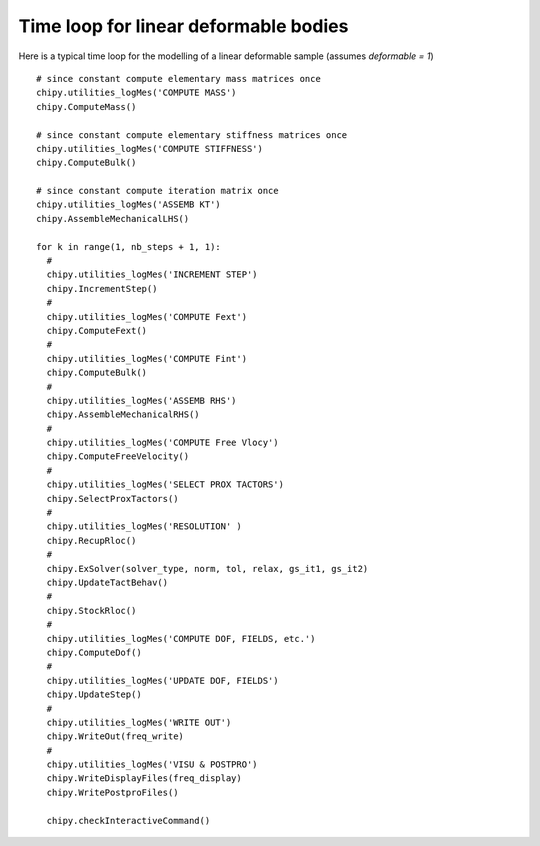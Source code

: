 
Time loop for linear deformable bodies
======================================

Here is a typical time loop for the modelling of a linear deformable
sample (assumes *deformable = 1*) ::

  # since constant compute elementary mass matrices once 
  chipy.utilities_logMes('COMPUTE MASS')
  chipy.ComputeMass()

  # since constant compute elementary stiffness matrices once 
  chipy.utilities_logMes('COMPUTE STIFFNESS')  
  chipy.ComputeBulk()

  # since constant compute iteration matrix once 
  chipy.utilities_logMes('ASSEMB KT')
  chipy.AssembleMechanicalLHS()

  for k in range(1, nb_steps + 1, 1):
    #
    chipy.utilities_logMes('INCREMENT STEP')
    chipy.IncrementStep()
    #   
    chipy.utilities_logMes('COMPUTE Fext')
    chipy.ComputeFext()
    #
    chipy.utilities_logMes('COMPUTE Fint')
    chipy.ComputeBulk()
    #
    chipy.utilities_logMes('ASSEMB RHS')
    chipy.AssembleMechanicalRHS()
    #
    chipy.utilities_logMes('COMPUTE Free Vlocy')
    chipy.ComputeFreeVelocity()
    #
    chipy.utilities_logMes('SELECT PROX TACTORS')
    chipy.SelectProxTactors()
    #
    chipy.utilities_logMes('RESOLUTION' )
    chipy.RecupRloc()
    #
    chipy.ExSolver(solver_type, norm, tol, relax, gs_it1, gs_it2)
    chipy.UpdateTactBehav()
    #
    chipy.StockRloc()
    #
    chipy.utilities_logMes('COMPUTE DOF, FIELDS, etc.')
    chipy.ComputeDof()
    #
    chipy.utilities_logMes('UPDATE DOF, FIELDS')
    chipy.UpdateStep()
    #
    chipy.utilities_logMes('WRITE OUT')
    chipy.WriteOut(freq_write)
    #
    chipy.utilities_logMes('VISU & POSTPRO')
    chipy.WriteDisplayFiles(freq_display)
    chipy.WritePostproFiles()

    chipy.checkInteractiveCommand()

